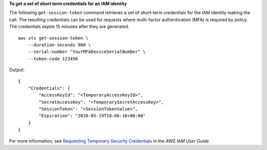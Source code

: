 **To get a set of short term credentials for an IAM identity**

The following ``get-session-token`` command retrieves a set of short-term credentials for the IAM identity making the call. The resulting credentials can be used for requests where multi-factor authentication (MFA) is required by policy. The credentials expire 15 minutes after they are generated. ::

    aws sts get-session-token \
        --duration-seconds 900 \
        --serial-number "YourMFADeviceSerialNumber" \
        --token-code 123456

Output::

    {
        "Credentials": {
            "AccessKeyId": "<TemporaryAccessKeyId>",
            "SecretAccessKey": "<TemporarySecretAccessKey>",
            "SessionToken": "<SessionTokenValue>",
            "Expiration": "2020-05-19T18:06:10+00:00"
        }
    }

For more information, see `Requesting Temporary Security Credentials <https://docs.aws.amazon.com/IAM/latest/UserGuide/id_credentials_temp_request.html#api_getsessiontoken>`__ in the *AWS IAM User Guide*.
